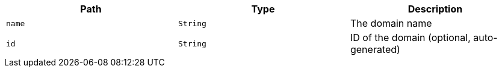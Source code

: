 |===
|Path|Type|Description

|`+name+`
|`+String+`
|The domain name

|`+id+`
|`+String+`
|ID of the domain (optional, auto-generated)

|===